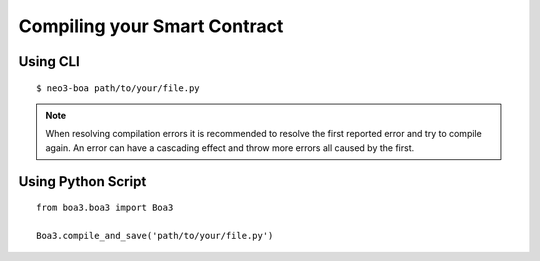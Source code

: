 Compiling your Smart Contract
=============================

Using CLI
^^^^^^^^^

::

    $ neo3-boa path/to/your/file.py

.. note::
   When resolving compilation errors it is recommended to resolve the first reported error and try to compile again. An error can have a cascading effect and throw more errors all caused by the first.


Using Python Script
^^^^^^^^^^^^^^^^^^^

::

    from boa3.boa3 import Boa3

    Boa3.compile_and_save('path/to/your/file.py')
